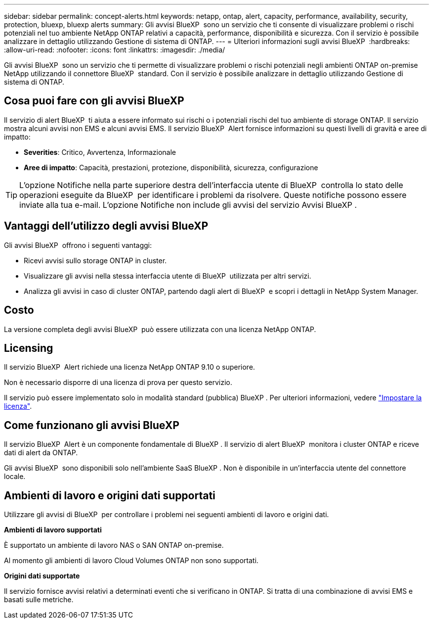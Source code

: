 ---
sidebar: sidebar 
permalink: concept-alerts.html 
keywords: netapp, ontap, alert, capacity, performance, availability, security, protection, bluexp, bluexp alerts 
summary: Gli avvisi BlueXP  sono un servizio che ti consente di visualizzare problemi o rischi potenziali nel tuo ambiente NetApp ONTAP relativi a capacità, performance, disponibilità e sicurezza. Con il servizio è possibile analizzare in dettaglio utilizzando Gestione di sistema di ONTAP. 
---
= Ulteriori informazioni sugli avvisi BlueXP 
:hardbreaks:
:allow-uri-read: 
:nofooter: 
:icons: font
:linkattrs: 
:imagesdir: ./media/


[role="lead"]
Gli avvisi BlueXP  sono un servizio che ti permette di visualizzare problemi o rischi potenziali negli ambienti ONTAP on-premise NetApp utilizzando il connettore BlueXP  standard. Con il servizio è possibile analizzare in dettaglio utilizzando Gestione di sistema di ONTAP.



== Cosa puoi fare con gli avvisi BlueXP 

Il servizio di alert BlueXP  ti aiuta a essere informato sui rischi o i potenziali rischi del tuo ambiente di storage ONTAP. Il servizio mostra alcuni avvisi non EMS e alcuni avvisi EMS. Il servizio BlueXP  Alert fornisce informazioni su questi livelli di gravità e aree di impatto:

* *Severities*: Critico, Avvertenza, Informazionale
* *Aree di impatto*: Capacità, prestazioni, protezione, disponibilità, sicurezza, configurazione



TIP: L'opzione Notifiche nella parte superiore destra dell'interfaccia utente di BlueXP  controlla lo stato delle operazioni eseguite da BlueXP  per identificare i problemi da risolvere. Queste notifiche possono essere inviate alla tua e-mail. L'opzione Notifiche non include gli avvisi del servizio Avvisi BlueXP .



== Vantaggi dell'utilizzo degli avvisi BlueXP 

Gli avvisi BlueXP  offrono i seguenti vantaggi:

* Ricevi avvisi sullo storage ONTAP in cluster.
* Visualizzare gli avvisi nella stessa interfaccia utente di BlueXP  utilizzata per altri servizi.
* Analizza gli avvisi in caso di cluster ONTAP, partendo dagli alert di BlueXP  e scopri i dettagli in NetApp System Manager.




== Costo

La versione completa degli avvisi BlueXP  può essere utilizzata con una licenza NetApp ONTAP.



== Licensing

Il servizio BlueXP  Alert richiede una licenza NetApp ONTAP 9.10 o superiore.

Non è necessario disporre di una licenza di prova per questo servizio.

Il servizio può essere implementato solo in modalità standard (pubblica) BlueXP . Per ulteriori informazioni, vedere link:alerts-start-licenses.html["Impostare la licenza"].



== Come funzionano gli avvisi BlueXP 

Il servizio BlueXP  Alert è un componente fondamentale di BlueXP . Il servizio di alert BlueXP  monitora i cluster ONTAP e riceve dati di alert da ONTAP.

Gli avvisi BlueXP  sono disponibili solo nell'ambiente SaaS BlueXP . Non è disponibile in un'interfaccia utente del connettore locale.



== Ambienti di lavoro e origini dati supportati

Utilizzare gli avvisi di BlueXP  per controllare i problemi nei seguenti ambienti di lavoro e origini dati.

*Ambienti di lavoro supportati*

È supportato un ambiente di lavoro NAS o SAN ONTAP on-premise.

Al momento gli ambienti di lavoro Cloud Volumes ONTAP non sono supportati.

*Origini dati supportate*

Il servizio fornisce avvisi relativi a determinati eventi che si verificano in ONTAP. Si tratta di una combinazione di avvisi EMS e basati sulle metriche.
